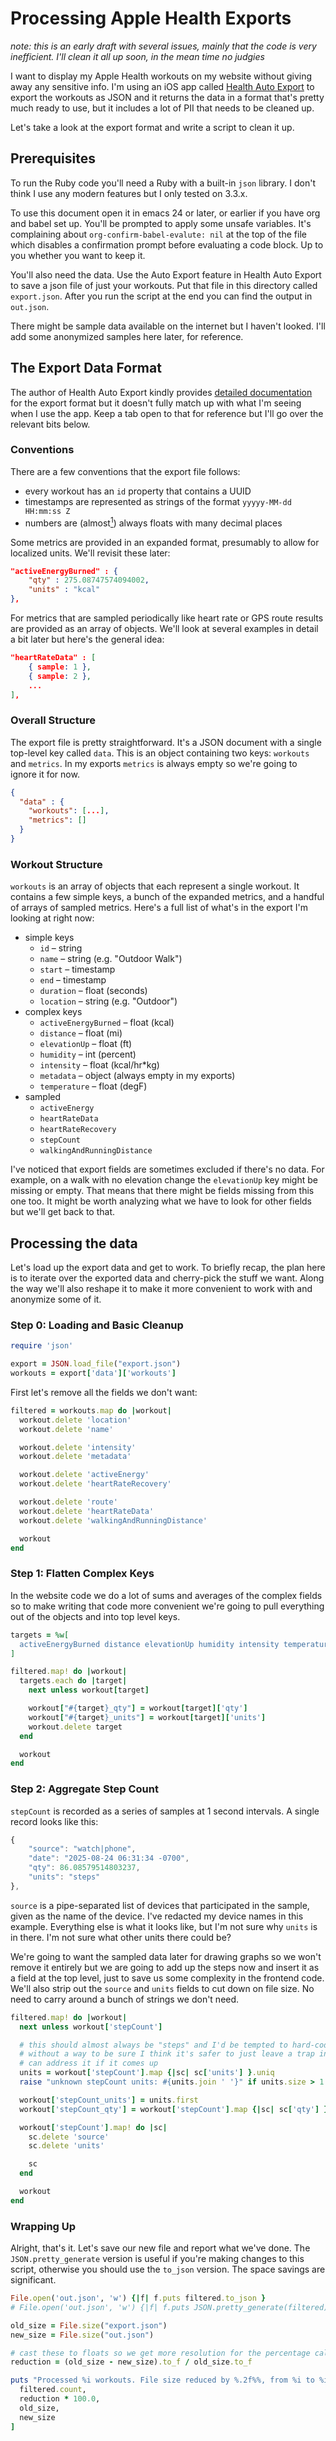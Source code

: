 # -*- truncate-lines: nil; org-confirm-babel-evaluate: nil -*-
#+startup: show3levels indent

* Processing Apple Health Exports
  :properties:
  :header-args: :noweb-sep "\n\n"
  :end:

/note: this is an early draft with several issues, mainly that the code is very/
/inefficient. I'll clean it all up soon, in the mean time no judgies/

I want to display my Apple Health workouts on my website without giving away any
sensitive info. I'm using an iOS app called [[https://healthyapps.dev][Health Auto Export]] to export the
workouts as JSON and it returns the data in a format that's pretty much ready to
use, but it includes a lot of PII that needs to be cleaned up.

Let's take a look at the export format and write a script to clean it up.

** Prerequisites

To run the Ruby code you'll need a Ruby with a built-in =json= library. I don't
think I use any modern features but I only tested on 3.3.x.

To use this document open it in emacs 24 or later, or earlier if you have org
and babel set up. You'll be prompted to apply some unsafe variables. It's
complaining about =org-confirm-babel-evalute: nil= at the top of the file which
disables a confirmation prompt before evaluating a code block. Up to you whether
you want to keep it.

You'll also need the data. Use the Auto Export feature in Health Auto Export to
save a json file of just your workouts. Put that file in this directory called
~export.json~. After you run the script at the end you can find the output in
~out.json~.

There might be sample data available on the internet but I haven't looked. I'll
add some anonymized samples here later, for reference.

** The Export Data Format

The author of Health Auto Export kindly provides [[https://github.com/Lybron/health-auto-export/wiki/API-Export---JSON-Format#workouts][detailed documentation]] for the
export format but it doesn't fully match up with what I'm seeing when I use the
app. Keep a tab open to that for reference but I'll go over the relevant bits
below.

*** Conventions

There are a few conventions that the export file follows:

- every workout has an =id= property that contains a UUID
- timestamps are represented as strings of the format =yyyyy-MM-dd HH:mm:ss Z=
- numbers are (almost[fn:: except humidity]) always floats with many decimal
  places

Some metrics are provided in an expanded format, presumably to allow for
localized units. We'll revisit these later:

#+begin_src json
"activeEnergyBurned" : {
    "qty" : 275.08747574094002,
    "units" : "kcal"
},
#+end_src

For metrics that are sampled periodically like heart rate or GPS route results
are provided as an array of objects. We'll look at several examples in detail a
bit later but here's the general idea:

#+begin_src json
"heartRateData" : [
    { sample: 1 },
    { sample: 2 },
    ...
],
#+end_src

*** Overall Structure

The export file is pretty straightforward. It's a JSON document with a single
top-level key called =data=. This is an object containing two keys: =workouts=
and =metrics=. In my exports =metrics= is always empty so we're going to ignore
it for now.

#+begin_src json
  {
    "data" : {
      "workouts": [...],
      "metrics": []
    }
  }
#+end_src

*** Workout Structure

=workouts= is an array of objects that each represent a single workout. It
contains a few simple keys, a bunch of the expanded metrics, and a handful of
arrays of sampled metrics. Here's a full list of what's in the export I'm
looking at right now:

- simple keys
  - =id= -- string
  - =name= -- string (e.g. "Outdoor Walk")
  - =start= -- timestamp
  - =end= -- timestamp
  - =duration= -- float (seconds)
  - =location= -- string (e.g. "Outdoor")

- complex keys
  - =activeEnergyBurned= -- float (kcal)
  - =distance= -- float (mi)
  - =elevationUp= -- float (ft)
  - =humidity= -- int (percent)
  - =intensity= -- float (kcal/hr*kg)
  - =metadata= -- object (always empty in my exports)
  - =temperature= -- float (degF)

- sampled
  - =activeEnergy=
  - =heartRateData=
  - =heartRateRecovery=
  - =stepCount=
  - =walkingAndRunningDistance=

I've noticed that export fields are sometimes excluded if there's no data. For
example, on a walk with no elevation change the =elevationUp= key might be
missing or empty. That means that there might be fields missing from this one
too. It might be worth analyzing what we have to look for other fields but we'll
get back to that.

** Processing the data

Let's load up the export data and get to work. To briefly recap, the plan here
is to iterate over the exported data and cherry-pick the stuff we want. Along
the way we'll also reshape it to make it more convenient to work with and
anonymize some of it.

*** Step 0: Loading and Basic Cleanup

#+begin_src ruby :noweb-ref load
  require 'json'

  export = JSON.load_file("export.json")
  workouts = export['data']['workouts']
#+end_src

First let's remove all the fields we don't want:

#+begin_src ruby :noweb-ref cleanup
  filtered = workouts.map do |workout|
    workout.delete 'location'
    workout.delete 'name'

    workout.delete 'intensity'
    workout.delete 'metadata'

    workout.delete 'activeEnergy'
    workout.delete 'heartRateRecovery'

    workout.delete 'route'
    workout.delete 'heartRateData'
    workout.delete 'walkingAndRunningDistance'

    workout
  end
#+end_src

*** Step 1: Flatten Complex Keys

In the website code we do a lot of sums and averages of the complex fields so to
make writing that code more convenient we're going to pull everything out of the
objects and into top level keys.

#+begin_src ruby :noweb-ref flatten-complex-keys
  targets = %w[
    activeEnergyBurned distance elevationUp humidity intensity temperature
  ]

  filtered.map! do |workout|
    targets.each do |target|
      next unless workout[target]

      workout["#{target}_qty"] = workout[target]['qty']
      workout["#{target}_units"] = workout[target]['units']
      workout.delete target
    end

    workout
  end
#+end_src

*** Step 2: Aggregate Step Count

=stepCount= is recorded as a series of samples at 1 second intervals. A single
record looks like this:

#+begin_src js
  {
      "source": "watch|phone",
      "date": "2025-08-24 06:31:34 -0700",
      "qty": 86.08579514803237,
      "units": "steps"
  },
#+end_src

=source= is a pipe-separated list of devices that participated in the sample,
given as the name of the device. I've redacted my device names in this
example. Everything else is what it looks like, but I'm not sure why =units= is
in there. I'm not sure what other units there could be?

We're going to want the sampled data later for drawing graphs so we won't remove
it entirely but we are going to add up the steps now and insert it as a field at
the top level, just to save us some complexity in the frontend code. We'll also
strip out the =source= and =units= fields to cut down on file size. No need to
carry around a bunch of strings we don't need.

#+begin_src ruby :noweb-ref aggregate-step-count
  filtered.map! do |workout|
    next unless workout['stepCount']

    # this should almost always be "steps" and I'd be tempted to hard-code that but
    # without a way to be sure I think it's safer to just leave a trap in here so we
    # can address it if it comes up
    units = workout['stepCount'].map {|sc| sc['units'] }.uniq
    raise "unknown stepCount units: #{units.join ' '}" if units.size > 1

    workout['stepCount_units'] = units.first
    workout['stepCount_qty'] = workout['stepCount'].map {|sc| sc['qty'] }.sum

    workout['stepCount'].map! do |sc|
      sc.delete 'source'
      sc.delete 'units'

      sc
    end

    workout
  end
#+end_src

*** Wrapping Up

Alright, that's it. Let's save our new file and report what we've done. The
=JSON.pretty_generate= version is useful if you're making changes to this
script, otherwise you should use the =to_json= version. The space savings are
significant.

#+begin_src ruby :noweb-ref save-and-report
  File.open('out.json', 'w') {|f| f.puts filtered.to_json }
  # File.open('out.json', 'w') {|f| f.puts JSON.pretty_generate(filtered) }

  old_size = File.size("export.json")
  new_size = File.size("out.json")

  # cast these to floats so we get more resolution for the percentage calc
  reduction = (old_size - new_size).to_f / old_size.to_f

  puts "Processed %i workouts. File size reduced by %.2f%%, from %i to %i bytes" % [
    filtered.count,
    reduction * 100.0,
    old_size,
    new_size
  ]
#+end_src

** The Final Script

If you're reading this in emacs you should be able to put your point in this
code block and press ~C-c C-c~ to run it. You'll know it worked when a
~#+RESULTS:~ block appears below it. It might take a few seconds.

#+begin_src ruby :tangle process-health-export.rb :noweb yes :results output
  #!/usr/bin/env ruby

  ### WARNING: This file is generated by babel. Changes will be lost.

  <<load>>

  ### remove unwanted fields

  <<cleanup>>

  ### flatten complex keys

  <<flatten-complex-keys>>

  ### aggregate step count

  <<aggregate-step-count>>

  ### save and report

  <<save-and-report>>
#+end_src

#+RESULTS:
: Processed 59 workouts. File size reduced by 99.78%, from 108285564 to 240643 bytes
